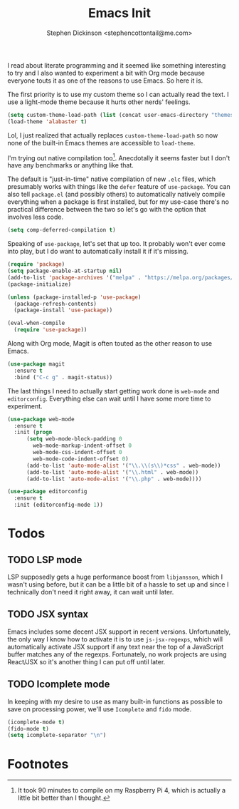 #+TITLE: Emacs Init
#+AUTHOR: Stephen Dickinson <stephencottontail@me.com>

I read about literate programming and it seemed like something interesting
to try and I also wanted to experiment a bit with Org mode because everyone
touts it as one of the reasons to use Emacs. So here it is.

The first priority is to use my custom theme so I can actually read the
text. I use a light-mode theme because it hurts other nerds' feelings.

#+BEGIN_SRC emacs-lisp
  (setq custom-theme-load-path (list (concat user-emacs-directory "themes")))
  (load-theme 'alabaster t)
#+END_SRC

Lol, I just realized that actually replaces ~custom-theme-load-path~ so now
none of the built-in Emacs themes are accessible to ~load-theme~.

I'm trying out native compilation too[fn:1]. Anecdotally it seems faster but I don't
have any benchmarks or anything like that.

The default is "just-in-time" native compilation of new ~.elc~ files, which
presumably works with things like the ~defer~ feature of ~use-package~. You can
also tell ~package.el~ (and possibly others) to automatically natively compile
everything when a package is first installed, but for my use-case there's no
practical difference between the two so let's go with the option that involves
less code.

#+BEGIN_SRC emacs-lisp
  (setq comp-deferred-compilation t)
#+END_SRC

Speaking of ~use-package~, let's set that up too. It probably won't
ever come into play, but I do want to automatically install it if
it's missing.

#+BEGIN_SRC emacs-lisp
  (require 'package)
  (setq package-enable-at-startup nil)
  (add-to-list 'package-archives '("melpa" . "https://melpa.org/packages/") t)
  (package-initialize)

  (unless (package-installed-p 'use-package)
    (package-refresh-contents)
    (package-install 'use-package))

  (eval-when-compile
    (require 'use-package))
#+END_SRC

Along with Org mode, Magit is often touted as the other reason to use Emacs.

#+BEGIN_SRC emacs-lisp
  (use-package magit
    :ensure t
    :bind ("C-c g" . magit-status))
#+END_SRC

The last things I need to actually start getting work done is ~web-mode~ and ~editorconfig~.
Everything else can wait until I have some more time to experiment.

#+BEGIN_SRC emacs-lisp
  (use-package web-mode
    :ensure t
    :init (progn
	    (setq web-mode-block-padding 0
		  web-mode-markup-indent-offset 0
		  web-mode-css-indent-offset 0
		  web-mode-code-indent-offset 0)
	    (add-to-list 'auto-mode-alist '("\\.\\(s\\)*css" . web-mode))
	    (add-to-list 'auto-mode-alist '("\\.html" . web-mode))
	    (add-to-list 'auto-mode-alist '("\\.php" . web-mode))))

  (use-package editorconfig
    :ensure t
    :init (editorconfig-mode 1))
#+END_SRC

* Todos
** TODO LSP mode

LSP supposedly gets a huge performance boost from ~libjansson~, which I wasn't using
before, but it can be a little bit of a hassle to set up and since I technically don't
need it right away, it can wait until later.

** TODO JSX syntax

Emacs includes some decent JSX support in recent versions. Unfortunately, the only way
I know how to activate it is to use ~js-jsx-regexps~, which will automatically
activate JSX support if any text near the top of a JavaScript buffer matches any of
the regexps. Fortunately, no work projects are using React/JSX so it's another thing
I can put off until later.

** TODO Icomplete mode

In keeping with my desire to use as many built-in functions as possible to save on
processing power, we'll use ~Icomplete~ and ~fido~ mode.

#+BEGIN_SRC emacs-lisp
  (icomplete-mode t)
  (fido-mode t)
  (setq icomplete-separator "\n")
#+END_SRC

* Footnotes

[fn:1] It took 90 minutes to compile on my Raspberry Pi 4, which is actually a little bit
better than I thought.
